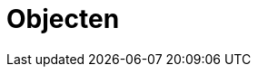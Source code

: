 = Objecten
:description: Een omschrijving van de architectuur van het project.
:sectanchors:
:url-repo: https://github.com/netwerk-digitaal-erfgoed/solid-cbs
:imagesdir: ../images

